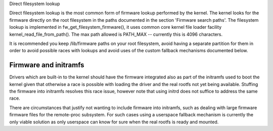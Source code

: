 Direct filesystem lookup

Direct filesystem lookup is the most common form of firmware lookup performed
by the kernel. The kernel looks for the firmware directly on the root
filesystem in the paths documented in the section 'Firmware search paths'.
The filesystem lookup is implemented in fw_get_filesystem_firmware(), it
uses common core kernel file loader facility kernel_read_file_from_path().
The max path allowed is PATH_MAX -- currently this is 4096 characters.

It is recommended you keep /lib/firmware paths on your root filesystem,
avoid having a separate partition for them in order to avoid possible
races with lookups and avoid uses of the custom fallback mechanisms
documented below.

Firmware and initramfs
----------------------

Drivers which are built-in to the kernel should have the firmware integrated
also as part of the initramfs used to boot the kernel given that otherwise
a race is possible with loading the driver and the real rootfs not yet being
available. Stuffing the firmware into initramfs resolves this race issue,
however note that using initrd does not suffice to address the same race.

There are circumstances that justify not wanting to include firmware into
initramfs, such as dealing with large firmware firmware files for the
remote-proc subsystem. For such cases using a userspace fallback mechanism
is currently the only viable solution as only userspace can know for sure
when the real rootfs is ready and mounted.
